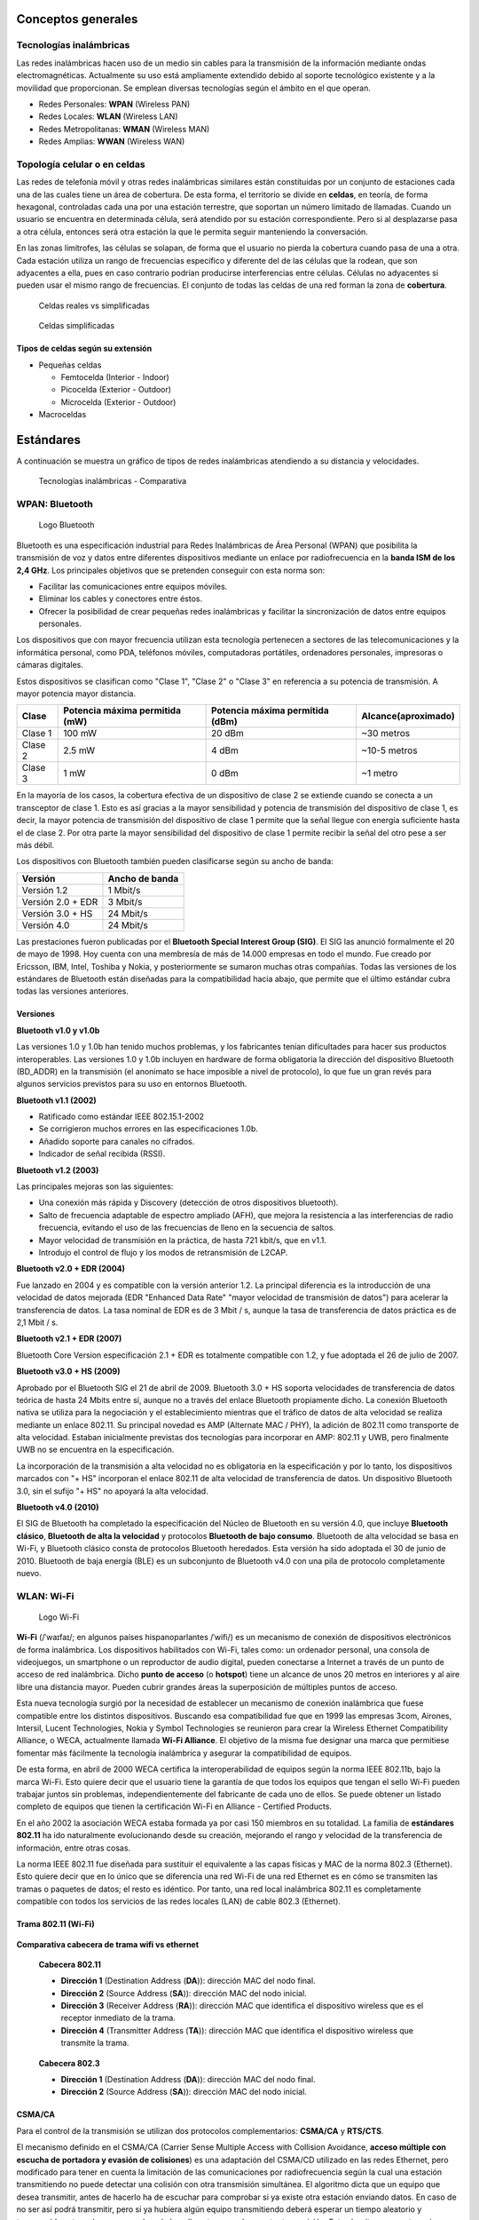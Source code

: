 Conceptos generales
===================

Tecnologías inalámbricas
-------------------------

Las redes inalámbricas hacen uso de un medio sin cables para la transmisión de la información mediante ondas electromagnéticas. Actualmente su uso está ampliamente extendido debido al soporte tecnológico existente y a la movilidad que proporcionan. Se emplean diversas tecnologías según el ámbito en el que operan.

- Redes Personales: **WPAN** (Wireless PAN)
- Redes Locales: **WLAN** (Wireless LAN)
- Redes Metropolitanas: **WMAN** (Wireless MAN)
- Redes Amplias: **WWAN** (Wireless WAN)

Topología celular o en celdas
------------------------------

Las redes de telefonía móvil y otras redes inalámbricas similares están constituidas por un conjunto de estaciones cada una de las cuales tiene un área de cobertura. De esta forma, el territorio se divide en **celdas**, en teoría, de forma hexagonal, controladas cada una por una estación terrestre, que soportan un número limitado de llamadas. Cuando un usuario se encuentra en determinada célula, será atendido por su estación correspondiente. Pero si al desplazarse pasa a otra célula, entonces será otra estación la que le permita seguir manteniendo la conversación.

En las zonas limítrofes, las células se solapan, de forma que el usuario no pierda la cobertura cuando pasa de una a otra. Cada estación utiliza un rango de frecuencias específico y diferente del de las células que la rodean, que son adyacentes a ella, pues en caso contrario podrían producirse interferencias entre células. Células no adyacentes si pueden usar el mismo rango de frecuencias. El conjunto de todas las celdas de una red forman la zona de **cobertura**.

.. figure:: images/tema07-000.png

   Celdas reales vs simplificadas


.. figure:: images/tema07-001.png

   Celdas simplificadas

Tipos de celdas según su extensión
++++++++++++++++++++++++++++++++++

- Pequeñas celdas

  - Femtocelda (Interior - Indoor)
  - Picocelda  (Exterior - Outdoor)
  - Microcelda (Exterior - Outdoor)

- Macroceldas

.. figure:: images/tema07-002.png


Estándares
==========

A continuación se muestra un gráfico de tipos de redes inalámbricas atendiendo a su distancia y velocidades.



.. figure:: images/tema07-003.png

   Tecnologías inalámbricas - Comparativa



WPAN: Bluetooth
---------------

.. figure:: images/tema07-004.png

   Logo Bluetooth

Bluetooth es una especificación industrial para Redes Inalámbricas de Área Personal (WPAN) que posibilita la transmisión de voz y datos entre diferentes dispositivos mediante un enlace por radiofrecuencia en la **banda ISM de los 2,4 GHz**. Los principales objetivos que se pretenden conseguir con esta norma son:

- Facilitar las comunicaciones entre equipos móviles.
- Eliminar los cables y conectores entre éstos.
- Ofrecer la posibilidad de crear pequeñas redes inalámbricas y facilitar la sincronización de datos entre equipos personales.

Los dispositivos que con mayor frecuencia utilizan esta tecnología pertenecen a sectores de las telecomunicaciones y la informática personal, como PDA, teléfonos móviles, computadoras portátiles, ordenadores personales, impresoras o cámaras digitales.

Estos dispositivos se clasifican como "Clase 1", "Clase 2" o "Clase 3" en referencia a su potencia de transmisión. A mayor potencia mayor distancia.


======== =============================== ================================ ====================
Clase    Potencia máxima permitida (mW)  Potencia máxima permitida (dBm)  Alcance(aproximado)
======== =============================== ================================ ====================
Clase 1  100 mW                          20 dBm                           ~30 metros
Clase 2  2.5 mW                          4 dBm                            ~10-5 metros
Clase 3  1 mW                            0 dBm                            ~1 metro
======== =============================== ================================ ====================

En la mayoría de los casos, la cobertura efectiva de un dispositivo de clase 2 se extiende cuando se conecta a un transceptor de clase 1. Esto es así gracias a la mayor sensibilidad y potencia de transmisión del dispositivo de clase 1, es decir, la mayor potencia de transmisión del dispositivo de clase 1 permite que la señal llegue con energía suficiente hasta el de clase 2. Por otra parte la mayor sensibilidad del dispositivo de clase 1 permite recibir la señal del otro pese a ser más débil.


Los dispositivos con Bluetooth también pueden clasificarse según su ancho de banda:

===================== ====================
Versión               Ancho de banda
===================== ====================
Versión 1.2           1 Mbit/s
Versión 2.0 + EDR	  3 Mbit/s
Versión 3.0 + HS	  24 Mbit/s
Versión 4.0	          24 Mbit/s
===================== ====================


Las prestaciones fueron publicadas por el **Bluetooth Special Interest Group (SIG)**. El SIG las anunció formalmente el 20 de mayo de 1998. Hoy cuenta con una membresía de más de 14.000 empresas en todo el mundo. Fue creado por Ericsson, IBM, Intel, Toshiba y Nokia, y posteriormente se sumaron muchas otras compañías. Todas las versiones de los estándares de Bluetooth están diseñadas para la compatibilidad hacia abajo, que permite que el último estándar cubra todas las versiones anteriores.

Versiones
+++++++++

**Bluetooth v1.0 y v1.0b**

Las versiones 1.0 y 1.0b han tenido muchos problemas, y los fabricantes tenían dificultades para hacer sus productos interoperables. Las versiones 1.0 y 1.0b incluyen en hardware de forma obligatoria la dirección del dispositivo Bluetooth (BD_ADDR) en la transmisión (el anonimato se hace imposible a nivel de protocolo), lo que fue un gran revés para algunos servicios previstos para su uso en entornos Bluetooth.

**Bluetooth v1.1 (2002)**

- Ratificado como estándar IEEE 802.15.1-2002
- Se corrigieron muchos errores en las especificaciones 1.0b.
- Añadido soporte para canales no cifrados.
- Indicador de señal recibida (RSSI).

**Bluetooth v1.2 (2003)**

Las principales mejoras son las siguientes:

- Una conexión más rápida y Discovery (detección de otros dispositivos bluetooth).
- Salto de frecuencia adaptable de espectro ampliado (AFH), que mejora la resistencia a las interferencias de radio frecuencia, evitando el uso de las frecuencias de lleno en la secuencia de saltos.
- Mayor velocidad de transmisión en la práctica, de hasta 721 kbit/s, que en v1.1.
- Introdujo el control de flujo y los modos de retransmisión de L2CAP.

**Bluetooth v2.0 + EDR (2004)**

Fue lanzado en 2004 y es compatible con la versión anterior 1.2. La principal diferencia es la introducción de una velocidad de datos mejorada (EDR "Enhanced Data Rate" "mayor velocidad de transmisión de datos") para acelerar la transferencia de datos. La tasa nominal de EDR es de 3 Mbit / s, aunque la tasa de transferencia de datos práctica es de 2,1 Mbit / s.

**Bluetooth v2.1 + EDR (2007)**

Bluetooth Core Version especificación 2.1 + EDR es totalmente compatible con 1.2, y fue adoptada el 26 de julio de 2007.

**Bluetooth v3.0 + HS (2009)**

Aprobado por el Bluetooth SIG el 21 de abril de 2009. Bluetooth 3.0 + HS soporta velocidades de transferencia de datos teórica de hasta 24 Mbits entre sí, aunque no a través del enlace Bluetooth propiamente dicho. La conexión Bluetooth nativa se utiliza para la negociación y el establecimiento mientras que el tráfico de datos de alta velocidad se realiza mediante un enlace 802.11. Su principal novedad es AMP (Alternate MAC / PHY), la adición de 802.11 como transporte de alta velocidad. Estaban inicialmente previstas dos tecnologías para incorporar en AMP: 802.11 y UWB, pero finalmente UWB no se encuentra en la especificación.

La incorporación de la transmisión a alta velocidad no es obligatoria en la especificación y por lo tanto, los dispositivos marcados con "+ HS" incorporan el enlace 802.11 de alta velocidad de transferencia de datos. Un dispositivo Bluetooth 3.0, sin el sufijo "+ HS" no apoyará la alta velocidad.

**Bluetooth v4.0 (2010)**

El SIG de Bluetooth ha completado la especificación del Núcleo de Bluetooth en su versión 4.0, que incluye **Bluetooth clásico**, **Bluetooth de alta la velocidad** y protocolos **Bluetooth de bajo consumo**. Bluetooth de alta velocidad se basa en Wi-Fi, y Bluetooth clásico consta de protocolos Bluetooth heredados. Esta versión ha sido adoptada el 30 de junio de 2010. Bluetooth de baja energía (BLE) es un subconjunto de Bluetooth v4.0 con una pila de protocolo completamente nuevo.

WLAN: Wi-Fi
------------

.. figure:: images/tema07-005.png
 
   Logo Wi-Fi

**Wi-Fi** (/ˈwaɪfaɪ/; en algunos países hispanoparlantes /ˈwifi/) es un mecanismo de conexión de dispositivos electrónicos de forma inalámbrica. Los dispositivos habilitados con Wi-Fi, tales como: un ordenador personal, una consola de videojuegos, un smartphone o un reproductor de audio digital, pueden conectarse a Internet a través de un punto de acceso de red inalámbrica. Dicho **punto de acceso** (o **hotspot**) tiene un alcance de unos 20 metros en interiores y al aire libre una distancia mayor. Pueden cubrir grandes áreas la superposición de múltiples puntos de acceso.

Esta nueva tecnología surgió por la necesidad de establecer un mecanismo de conexión inalámbrica que fuese compatible entre los distintos dispositivos. Buscando esa compatibilidad fue que en 1999 las empresas 3com, Airones, Intersil, Lucent Technologies, Nokia y Symbol Technologies se reunieron para crear la Wireless Ethernet Compatibility Alliance, o WECA, actualmente llamada **Wi-Fi Alliance**. El objetivo de la misma fue designar una marca que permitiese fomentar más fácilmente la tecnología inalámbrica y asegurar la compatibilidad de equipos.

De esta forma, en abril de 2000 WECA certifica la interoperabilidad de equipos según la norma IEEE 802.11b, bajo la marca Wi-Fi. Esto quiere decir que el usuario tiene la garantía de que todos los equipos que tengan el sello Wi-Fi pueden trabajar juntos sin problemas, independientemente del fabricante de cada uno de ellos. Se puede obtener un listado completo de equipos que tienen la certificación Wi-Fi en Alliance - Certified Products.

En el año 2002 la asociación WECA estaba formada ya por casi 150 miembros en su totalidad. La familia de **estándares 802.11** ha ido naturalmente evolucionando desde su creación, mejorando el rango y velocidad de la transferencia de información, entre otras cosas.

La norma IEEE 802.11 fue diseñada para sustituir el equivalente a las capas físicas y MAC de la norma 802.3 (Ethernet). Esto quiere decir que en lo único que se diferencia una red Wi-Fi de una red Ethernet es en cómo se transmiten las tramas o paquetes de datos; el resto es idéntico. Por tanto, una red local inalámbrica 802.11 es completamente compatible con todos los servicios de las redes locales (LAN) de cable 802.3 (Ethernet).


.. figure:: images/tema07-008.png


Trama 802.11 (Wi-Fi)
++++++++++++++++++++


.. figure:: images/tema07-010.png


**Comparativa cabecera de trama wifi vs ethernet**


.. figure:: images/tema07-011.png

   **Cabecera 802.11**

   - **Dirección 1** (Destination Address (**DA**)): dirección MAC del nodo final.
   - **Dirección 2** (Source Address (**SA**)): dirección MAC del nodo inicial.
   - **Dirección 3** (Receiver Address (**RA**)): dirección MAC que identifica el dispositivo wireless que es el receptor inmediato de la trama.
   - **Dirección 4** (Transmitter Address (**TA**)): dirección MAC que identifica el dispositivo wireless que transmite la trama.


.. figure:: images/tema07-011b.png

   **Cabecera 802.3**

   - **Dirección 1** (Destination Address (**DA**)): dirección MAC del nodo final.
   - **Dirección 2** (Source Address (**SA**)): dirección MAC del nodo inicial.


CSMA/CA
++++++++

Para el control de la transmisión se utilizan dos protocolos complementarios: **CSMA/CA** y **RTS/CTS**.

El mecanismo definido en el CSMA/CA (Carrier Sense Multiple Access with Collision Avoidance, **acceso múltiple con escucha de portadora y evasión de colisiones**) es una adaptación del CSMA/CD utilizado en las redes Ethernet, pero modificado para tener en cuenta la limitación de las comunicaciones por radiofrecuencia según la cual una estación transmitiendo no puede detectar una colisión con otra transmisión simultánea. El algoritmo dicta que un equipo que desea transmitir, antes de hacerlo ha de escuchar para comprobar si ya existe otra estación enviando datos. En caso de no ser así podrá transmitir, pero si ya hubiera algún equipo transmitiendo deberá esperar un tiempo aleatorio y transcurrido este, volver a comprobar si el medio esta ocupado por otra transmisión. Este algoritmo presenta varios problemas. Uno es que existe la posibilidad de que dos o mas equipos comprueben a la vez si se esta transmitiendo y al detectar que el canal esta libre, empiecen a emitir de forma simultanea. Este problema deberá ser solucionado por protocolos superiores como TCP que se encargarán de detectar pérdidas de información y pedir la retransmisión de esta. Así mismo, al ser el tiempo de espera, cuando se detecta el canal ocupado, tomado de forma aleatoria se consigue paliar en parte el problema de la concurrencia de equipos al comprobar el uso del canal. Otro es el problema conocido como “**terminal oculto**”, que se muestra en la siguiente ilustración.

.. figure:: images/tema07-012.png

   Estaciones inalàmbriques A, B y S


Este problema se produce cuando, estando los terminales “A”, “B” y “S” en la misma celda, cuya cobertura esta mostrada en azul, un terminal “A” tiene visibilidad de otro terminal “B” pero no de un terminal “S”, como se ve por su área de cobertura mostrada en verde. Un caso típico en el que puede pasar esto es que se encuentren en fila por lo que la distancia de “A” a “B” sea relativamente corta, pero la de “A” a “S” suficientemente larga como para que no se detecten, pero sin embargo “B” al estar a mitad de camino si tenga recepción de “S”, cuya área de cobertura se muestra en rojo. Esta situación también puede suceder por elementos arquitectónicos que impidan la visibilidad entre “A” y “S”, pero si permitan la comunicación entre “S” y “B” y entre “A” y “B”.

En esta situación el terminal “S” puede emitir para enviar información a “B”. Si el terminal “A” así mismo quisiera transmitir, escucharía el canal, y al no tener visibilidad de “S” encontrará el canal vacío y transmitirá. El problema surge del hecho de que “B” sí tiene visibilidad de ambos terminales, así que detectará ambas señales de forma simultánea, que interferirán y harán la comunicación inválida, y lo peor es que ni “A” ni “S” tendrán constancia del problema, así que la situación puede dilatarse en el tiempo indefinidamente.

Para solventar este problema, así como alguno más (por ejemplo la iteración entre clientes 802.11b y 802.11g) se implementó en estas redes Wi-Fi el protocolo RTS/CTS. Es obligatorio para los equipos tener implementado este protocolo, pero no lo es tenerlo activado, aunque por defecto suele estar activo para evitar problemas como el del terminal oculto.

Cuando el protocolo RTS/CTS esta activado, se añade al CSMA/CA, de manera que una vez que el terminal que ha detectado que nadie está transmitiendo, **enviará una trama RTS (Request To Send) al terminal destino**, indicándole que desea transmitir y, entre otros datos, cuanto tiempo (en bytes) durará esa transmisión. Si en terminal destino está en condiciones de recibir la información, **responderá con una trama CTS (Clear To Send)** repitiendo así mismo la información que indica cuanto tiempo durará la transmisión. Con este intercambio, se consigue que **el canal quede reservado** y los demás equipos sepan que han de esperar al menos el tiempo que se indica en las tramas RTS y CTS para poder transmitir ellos, y puesto que tanto emisor como receptor transmiten la información, todos aquellos sistemas que pudieran interferir con esa transmisión recibirán la trama RTS, la CTS o ambas.



Normas 802.11 más importantes
++++++++++++++++++++++++++++++

La familia de estándares desarrollados por la IEEE para tecnologías de **red inalámbricas (redes wifi)**. Originalmente ofrecía una velocidad de transmisión de 1 o 2 Mbps en la banda de frecuencia wifi de **2.4 GHz**. Se le conoce popularmente como **WIFI (WIreless-FIdelity)**. Tiene un área de cobertura aproximada de 100 metros.


.. figure:: images/tema07-014.png


========== ============= ================= ==========
Norma      Velocidad     Frecuencia        Año
========== ============= ================= ==========
802.11a    54 Mbps       5 Ghz (OFDM)      1999
802.11b    11 Mbps       2,4 Ghz (DSSS)    1999
802.11g    54 Mbps       2,4 Ghz (OFDM)    2003
802.11G +  108 Mbps      2,4 Ghz 
802.11n    300 Mbps      2,4 / 5 Ghz       2009
802.11ac   1 Gbps        5 Ghz             2014
802.11ad   7 Gbps        2,4 / 5 / 60 Ghz  2015?
========== ============= ================= ==========

.. admonition: Siglas:

  - OFDM: Orthogonal Frecuency División Multiplexing
  - DSSS: Direct Sequencing Spread Spectrum


**Otras normas**

- **802.11h**: regula la potencia de emisión de las redes Wifi, el objetivo es cumplir los **reglamentos europeos para redes inalámbricas a 5 GHz**.
- **802.11i**: Estándar de seguridad para redes wifi aprobado a mediados de 2004. En él se define al protocolo de **encriptación WPA2** basado en el algoritmo AES. Pretende mejorar la seguridad del cifrado wifi y añadir autenticación.
- **802.11j**: Estándar wifi **equivalente al 802.11h, en la regulación japonesa**.
- **802.11ac**: Estándar de conexión WiFi en desarrollo, con notables mejorías respecto a 802.11n, para que sea de uso común se calcula que será en 2014. Se utiliza parte de los estándares 802.11a y n. **Puede suministrar una velocidad de transmisión de más de 1 Gbps en la banda de 5 GHz**.
- **802.11ad**: Una propuesta de un estándar de conexión WiFi diseñado con WiGig, la evolución del 802.11ac. Para que sea de uso popular se calcula que será en 2015. Se utiliza parte de los estándares 802.11n y ac. Puede suministrar una velocidad de transmisión de **hasta 7 Gbps teóricos** en la banda de 60 GHz sin licencia, aunque también funciona en la de 2,4 y 5GHz, serán **routers tri-banda**. La banda de 60 GHz será usada en enlaces de corta distancia, y su señal es muy direccional. Otra ventaja es que el consumo de energía disminuirá con una misma tasa de datos de 802.11n o ac, siendo más eficiente para móviles y portátiles.

Seguridad y fiabilidad
+++++++++++++++++++++++

Uno de los problemas a los cuales se enfrenta actualmente la tecnología Wi-Fi es la progresiva saturación del espectro radioeléctrico, debido a la masificación de usuarios, esto afecta especialmente en las conexiones de larga distancia (mayor de 100 metros). En realidad Wi-Fi está diseñado para conectar ordenadores a la red a distancias reducidas, cualquier uso de mayor alcance está expuesto a un excesivo riesgo de interferencias.

Un muy elevado porcentaje de redes son instalados sin tener en consideración la seguridad convirtiendo así sus redes en redes abiertas (o completamente vulnerables ante el intento de acceder a ellas por terceras personas), sin proteger la información que por ellas circulan. De hecho, la configuración por defecto de muchos dispositivos Wi-Fi es muy insegura (routers, por ejemplo) dado que a partir del identificador del dispositivo se puede conocer la clave de éste; y por tanto acceder y controlar el dispositivo se puede conseguir en sólo unos segundos.

El acceso no autorizado a un dispositivo Wi-Fi es muy peligroso para el propietario por varios motivos. El más obvio es que pueden utilizar la conexión. Pero además, accediendo al Wi-Fi se puede monitorizar y registrar toda la información que se transmite a través de él (incluyendo información personal, contraseñas....).

Existen varias alternativas para garantizar la seguridad de estas redes. Las más comunes son la utilización de protocolos de cifrado de datos para los estándares Wi-Fi como el WEP, el WPA, o el WPA2 que se encargan de codificar la información transmitida para proteger su confidencialidad, proporcionados por los propios dispositivos inalámbricos. La mayoría de las formas son las siguientes:

- WEP, cifra los datos en su red de forma que sólo el destinatario deseado pueda acceder a ellos. Los cifrados de 64 y 128 bits son dos niveles de seguridad WEP. WEP codifica los datos mediante una “clave” de cifrado antes de enviarlo al aire. Este tipo de cifrado no está muy recomendado debido a las grandes vulnerabilidades que presenta ya que cualquier cracker puede conseguir sacar la clave, incluso aunque esté bien configurado y la clave utilizada sea compleja.
- WPA: presenta mejoras como generación dinámica de la clave de acceso. Las claves se insertan como dígitos alfanuméricos.
- Filtrado de MAC, de manera que sólo se permite acceso a la red a aquellos dispositivos autorizados. Es lo más recomendable si solo se va a usar con los mismos equipos, y si son pocos.
- Ocultación del punto de acceso: se puede ocultar el punto de acceso (Router) de manera que sea invisible a otros usuarios.
- El protocolo de seguridad llamado WPA2 (estándar 802.11i), que es una mejora relativa a WPA. En principio es el protocolo de seguridad más seguro para Wi-Fi en este momento. Sin embargo requieren hardware y software compatibles, ya que los antiguos no lo son.

Sin embargo, no existe ninguna alternativa totalmente fiable, ya que todas ellas son susceptibles de ser vulneradas.

La **Wi-Fi Alliance** distingue:

- **WPA-Personal y WPA2-Personal** (con PSK, clave pre-compartida)
- **WPA-Enterprise y WPA2-Enterprise** (autenticación 802.1x/EAP)

Los fabricantes comenzaron a producir la nueva generación de puntos de accesos apoyados en el protocolo WPA2 que utiliza el algoritmo de **cifrado AES (Advanced Encryption Standard)** superior al TKIP utilizado en WPA.

El WPA-Enterprise requiere de una infraestructura de autenticación 802.1x con un **servidor de autenticación**, generalmente un **servidor RADIUS**. Este presta un servicio AAA (`Authentication, Authorization and Accounting`, ‘autenticación, autorización y contabilización’)

El problema de las claves compartidas está en que todo usuario con acceso a la red conoce la clave, por lo que, si se quiere retirar el acceso a un usuario o grupo de usuarios o si la clave es descubierta por personas no autorizadas, se debe cambiar la clave y comunicarla a todos los usuarios de la red para que la cambien en sus dispositivos, procedimiento que suele ser lento e inseguro. Este problema es especialmente preocupante en entornos empresariales o con muchos usuarios, como en los centros docentes y universitarios.

El **estándar IEEE 802.1x** ofrece una solución a este problema, tanto a redes 802.3 como a 802.11. Consiste en que **cada usuario tiene sus propias credenciales de acceso a la red y se autentica con ellas**, independientemente de que ademas se utilice o no una clave compartida para acceder a la red.


.. admonition:: Siglas:

  - PSK: PreShared Key
  - EAP: Extensible Authentication Protocol


WPS (Wi-Fi Protected Setup)
++++++++++++++++++++++++++++

.. figure:: images/tema07-015.png


WPS (Wi-Fi Protected Setup) es un estándar de 2007, promovido por la Wi-Fi Alliance para facilitar la creación de redes WLAN. En otras palabras, WPS no es un mecanismo de seguridad por sí, se trata de la definición de diversos mecanismos para facilitar la configuración de una red WLAN segura con WPA2, pensados para minimizar la intervención del usuario en entornos domésticos o pequeñas oficinas (**SOHO: Small Office Home Office**). Concretamente, WPS define los mecanismos a través de los cuales los diferentes dispositivos de la red obtienen las credenciales (SSID y PSK) necesarias para iniciar el proceso de autenticación.

.. figure:: images/tema07-016.png

.. figure:: images/tema07-018.png



**Arquitectura técnica**

WPS define una arquitectura con tres elementos con roles diferentes:

- **Registrar (matriculador)**: dispositivo con la autoridad de generar o revocar las credenciales en la red. Tanto un AP como cualquier otra estación o PC de la red pueden tener este rol. Puede haber más de un Registrar en una red.
- **Enrollee (matriculado)**: dispositivo que solicita el acceso a la red WLAN.
- **Authenticator (autenticador)**: AP funcionando de proxy entre el Registrar y el Enrollee.


**Métodos**

WPS contempla cuatro tipos de configuraciones diferentes para el intercambio de credenciales, PIN (Personal Identification Number), PBC (Push Button Configuration), NFC (Near Field Communications) y USB (Universal Serial Bus):

- **PIN**: tiene que existir un PIN asignado a cada elemento que vaya a asociarse a la red. Este PIN tiene que ser conocido tanto por el Registrar, como por el usuario (Enrollee). Es necesaria la existencia de una interfaz (e.g. pantalla y teclado) para que el usuario pueda introducir el mencionado PIN.
- **PBC**: la generación y el intercambio de credenciales son desencadenados a partir que el usuario presiona un botón (físico o virtual) en el AP (o en otro elemento Registrar) y otro en el dispositivo. Notar que en el corto lapso de tiempo entre que se presiona el botón en el AP y se presiona en el dispositivo, cualquier otra estación próxima puede ganar acceso a la red.
- **NFC**: intercambio de credenciales a través de comunicación NFC. La tecnología NFC (Near Field Communication), basada en RFID (Radio Frequency IDentification) permite la comunicación sin hilos entre dispositivos próximos (0 - 20 cm). Entonces, el dispositivo Enrollee se tiene que situar al lado del Registrar para desencadenar la autenticación. De esta manera, cualquier usuario que tenga acceso físico al Registrar, puede obtener credenciales válidas.
- **USB**: con este método, las credenciales se transfieren mediante un dispositivo de memoria flash (e.g. pendrive) desde el Registrar al Enrollee.

Los métodos PBC, NFC y USB pueden usarse para configurar dispositivos sin pantalla ni teclado (e.g. impresoras, webcams, etc.), pero aunque el estándar contempla NFC y USB, todavía no se certifican estos mecanismos. Actualmente sólo el método PIN es obligatorio en todas las estaciones para obtener la certificación WPS; PBC es obligatorio sólo en APs.

**Vulnerabilidades**

Existe una falla de seguridad descubierta en diciembre del 2011 por Stefan Viehböck, la cual afecta a routers inalámbricos que tienen la función WPS (también llamada **QSS: Quick Security Setup**), la misma que en dispositivos actuales se encuentra habilitada por defecto. La falla **permite a un atacante recuperar el PIN WPS y con la misma la clave pre-compartida de la red WPA/WPA2** usando ataques de fuerza bruta en pocas horas. Los usuarios deben deshabilitar la función WPS como solución temporal. En ciertos dispositivos, es posible que no se pueda realizar dicho procedimiento.

WMAN: WiMAX
------------

.. figure:: images/tema07-019.png


WiMAX, siglas de Worldwide Interoperability for Microwave Access (interoperabilidad mundial para acceso por microondas), es una norma de transmisión de datos que utiliza las ondas de radio en las **frecuencias de 2,3 a 3,5 GHz** y puede tener una cobertura de **hasta 50 km y 70 Mbps**. En el estandar WiMAX2 (IEEE 802.16m) teóricamente sería posible alcanzar hasta 1 Gbps en reposo y 100 Mbps en movimiento en la descarga mediante la agrupación de canales.

Es una tecnología dentro de las conocidas como tecnologías de última milla, también conocidas como bucle local que permite la recepción de datos por microondas y retransmisión por ondas de radio. El estándar que define esta tecnología es el **IEEE 802.16**. Una de sus ventajas es dar servicios de banda ancha en zonas donde el despliegue de cable o fibra por la baja densidad de población presenta unos costos por usuario muy elevados (zonas rurales).

El único organismo habilitado para certificar el cumplimiento del estándar y la interoperabilidad entre equipamiento de distintos fabricantes es el **Wimax Forum**: todo equipamiento que no cuente con esta certificación, no puede garantizar su interoperabilidad con otros productos.

.. figure:: images/tema07-020.png

   Wireless Speed vs Mobility.png


El WiMAX se puede utilizar para una serie de aplicaciones, incluyendo conexiones de banda ancha para Internet, puntos de acceso, etc. Es similar a Wi-Fi, pero puede funcionar para distancias mucho mayores.

.. figure:: images/tema07-022.png


El ancho de banda y rango del WiMAX lo hacen adecuado para las siguientes aplicaciones potenciales:

- Proporcionar conectividad portátil de banda ancha móvil a través de ciudades y países por medio de una variedad de dispositivos.
- Proporcionar una alternativa inalámbrica al cable y línea de abonado digital (DSL) de "última milla" de acceso de banda ancha.
- Proporcionar datos, telecomunicaciones (VoIP) y servicios de IPTV (triple play).
- Proporcionar una fuente de conexión a Internet como parte de un plan de continuidad del negocio.
- Para redes inteligentes y medición.

.. figure:: images/tema07-023.png



WiMAX vs LMDS
++++++++++++++

**LMDS (Local Multipont Delivery Service)**: es una tecnología inalámbrica de acceso a la banda ancha, es también denominada como **WiBAS (Wireless Broadband Access System)**.

- Es un servicio de acceso inalámbrico de banda ancha regulado por el IEEE y se describe el 802 por LAN/MAN Standards Committee a través de los esfuerzos del Grupo de Trabajo **IEEE 802.16.1**.
- Trabaja fundamentalmente en la banda de los **26 GHz** y los 29 GHz, según las regulaciones locales aplicables. En los Estados Unidos, las frecuencias de 31,0 a 31,3 GHz se consideran también las frecuencias de LMDS.
- Está pensada para trabajar en modo punto a punto o punto-multipunto.
- Las radiocomunicaciones en la banda de 26 GHz **necesitan visibilidad directa entre antenas**.
- El abastecimiento del servicio LMDS, viene **limitado por las características del medio** y las exigencias de disponibilidad contratadas, entre otros factores técnicos.
- Se puede hablar de **distancias máximas entre 2,5 Km y 14 Km**, aunque las utilizaciones típicas de LMDS acostumbran a cubrir distancias de entre 3 y 5 Km., con un grado de disponibilidad muy alto.

**WiMAX** es una tecnología basada en estándares que permite la entrega de última milla de acceso inalámbrico de banda ancha como una alternativa al cable y DSL".

- La tecnología se basa en el estándar IEEE 802.16 (también denominado Broadband Wireless Access).
- Trabaja en la banda de **2 a 11 GHz**, por tanto, no le afectan las limitaciones de propagación de la banda de 26 GHz.
- Proporciona transmisión inalámbrica de datos usando varios de modos de transmisión, de punto a multipunto para portátiles y acceso a Internet completamente móvil.
- Una diferencia principal es que WiMAX puede trabajar **tanto sin visibilidad directa, como con visibilidad directa**.
- Otra diferencia fundamental es la capacidad de WiMAX de **adaptarse a las condiciones variables del medio**, mediante mecanismos de control de potencia emitida, modulación adaptativa y selección automática de frecuencia que permiten una combinación de abastecimiento y de velocidad de transmisión de datos superior.


WWAN: 4G
--------

Evolución de la tecnología móvil
+++++++++++++++++++++++++++++++++

==================================== ========================================================================
Generación                           Tecnología
==================================== ========================================================================
0G                                   - Radio analógica AM/FM (años 40)

1G                                   - Primeros teléfonos móviles: FM (años 80)
                                     - **TACS** [Total Access Communication System]

2G                                   - Transmisión digital de voz (años 90)
                                     - **GSM** [Global System for Mobile Communications]

2G transitional (2.5G, 2.75G)        - Nuevos servicios, p.j. MMS
                                     - **GPRS** [General Packet Radio Service]
                                     - EDGE [Enhaced Data rates for GSM Evolution]

3G                                   - Transmisión digital de voz y datos
                                     - **UMTS** [Universal Mobile Telecommunications System]

3G transitional (3.5G, 3.75G, 3.9G)  - **HSPA** [High Speed Packet Access] / **LTE** [Long Term Evolution]

4G	LTE Advanced (E-UTRA)            - **E-UTRA (LTE Advanced)**
==================================== ========================================================================


3GPP
++++

El **Proyecto Asociación de Tercera Generación** o más conocido por el acrónimo inglés **3GPP 3rd Generation Partnership Project** es una colaboración de grupos de asociaciones de telecomunicaciones, conocidos como Miembros Organizativos.


**Miembros organizativos**

================================================================== ================ ====================
Organización                                                       Procedencia      Web
================================================================== ================ ====================
The Association of Radio Industries and Businesses (**ARIB**)	   Japón            www.arib.or.jp
The Alliance for Telecommunications Industry Solutions (**ATIS**)  Estados Unidos   www.atis.org
China Communications Standards Association (**CCSA**)	           China            www.ccsa.org.cn
The European Telecommunications Standards Institute (**ETSI**)	   Europa           www.etsi.org
Telecommunications Technology Association (**TTA**)                Corea del Sur    www.tta.or.kr
Telecommunication Technology Committee (**TTC**)                   Japón            www.ttc.or.jp
================================================================== ================ ====================


El objetivo inicial del 3GPP era asentar las especificaciones de un sistema global de comunicaciones de tercera generación 3G para móviles basándose en las especificaciones del sistema evolucionado "Global System for Mobile Communications" GSM dentro del marco del proyecto internacional de telecomunicaciones móviles 2000 de la Unión Internacional de Telecomunicaciones ITU. Más tarde el objetivo se amplió incluyendo el desarrollo y mantenimiento de:

- El Sistema Global de telecomunicaciones móviles GSM incluyendo las tecnologías de radio-acceso evolucionadas del GSM (cómo por ejemplo GPRS o el EDGE).
- Un sistema de tercera generación evolucionado y más allá del sistema móvil basado en las redes de núcleo evolucionadas del 3GPP y las tecnologías de radio-acceso apoyadas por los miembros del proyecto (cómo por ejemplo la tecnología UTRAN y sus modos FDD y TDD).
- Un Subsistema Multimedia IP (IMS) desarrollado en un acceso de forma independiente.

La estandarización 3GPP abarca radio, redes de núcleo y arquitectura de servicio. El proyecto 3GPP se estableció en Diciembre del año 1988 y no se tiene que confundir con el Proyecto Asociación de Tercera Generación 2 (3GPP2), que tiene por objetivo la especificación de los estándares por otra tecnología 3G basada en el sistema IS95 (CDMA), y que es más conocido por el acrónimo CDMA2000. El equipo de apoyo 3GPP, también conocido como el Centro de Competencias Móviles se encuentra situado en las oficinas de la ETSI en Sophia Antípolis (Francia).

Los sistemas 3GPP se encuentran desplegados por la mayoría del territorio donde el mercado GSM está establecido. Mayormente encontramos sistemas de Versión 6, pero desde 2010, con el mercado de teléfonos inteligentes creciendo de forma exponencial, el interés por los sistemas HSPA+ y LTE está impulsando a las compañías a adoptar sistemas Versión 7 y de más avanzados.

Desde 2005, los sistemas 3GPP están siendo desarrollados en los mismos mercados que los sistemas 3GPP2 de tecnología CDMA. Eventualmente los estándares 3GPP2 desaparecerán dejando a los 3GPP como únicos estándares de tecnología móvil.

.. figure:: images/tema07-024.png

   3GPP vs 3GPP2



LTE
++++

3GPP Long Term Evolution Country Map.svg

.. figure:: images/tema07-025.png

   Lugares donde se ha adoptado la tecnología LTE (Julio 2017)

   - En ROJO: Lugares con servicios de LTE comercial
   - En AZUL: Lugares con despliegue de red LTE comercial en marcha o en proyecto
   - En GRIS: Lugares donde se están ejecutando pruebas en sistemas LTE (pre-acuerdo inicial)


**Comparativa LTE frente a LTE Advanced**

============================ ============================= ==============================
-                            LTE versión 8                 LTE Advanced
============================ ============================= ==============================
Pico de velocidad en bajada  300 Mbit/s                    1 Gbit/s
Pico de velocidad en subida  75 Mbit/s                     500 Mbit/s
============================ ============================= ==============================


**Especificaciones de la ITU**

El UIT-R (sector de las Radiocomunicaciones de la Unión Internacional de Telecomunicaciones) emitió en 2008 los requisitos que deberían cumplir la telefonía móvil y el servicio de acceso a Internet para ser considerados como 4G. Estas especificaciones se conocen como IMT-Advanced (International Mobile Telecommunications-Advanced)

Entre las especificaciones están:

- Servicio basado en protocolos de Internet (IP)
- Interoperatividad con estándares inalámbricos existentes.
- Una velocidad de datos nominal de 100 Mbit/s, mientras que el usuario se mueve físicamente a altas velocidades relativas a la estación, y 1 Gbit/s, mientras que el usuario y la estación se encuentran en posiciones relativamente fijas. Simplificando, 100 Mb/s en movimiento y 1Gb/s en reposo.
- Uso y compartición dinámica de los recursos de la red para soportar más usuarios simultáneos por celda.
- Ancho de banda del canal escalable de 5–20 MHz, opcionalmente hasta 40 MHz.
- Diversas mejoras en el uso del espectro.

.. note::
   
   Para las comunicaciones inalámbricas 3G, la ITU ya había emitido unas especificaciones conocidas como IMT-2000.


Dispositivos
============

Antenas
-------

Una antena es un dispositivo (**conductor metálico**) diseñado con el objetivo de **emitir o recibir ondas electromagnéticas** hacia el espacio libre. Una antena transmisora transforma voltajes en ondas electromagnéticas, y una receptora realiza la función inversa.

Existe una gran diversidad de tipos de antenas. En unos casos deben expandir en lo posible la potencia radiada, es decir, no deben ser directivas o direccionales (ejemplo: una emisora de radio comercial o una estación base de teléfonos móviles), otras veces deben serlo para canalizar la potencia en una dirección y no interferir a otros servicios (antenas entre estaciones de radioenlaces). También es una antena la que está integrada en la computadora portátil para conectarse a las redes Wi-Fi.

Diagramas de radiación
++++++++++++++++++++++

Es la representación gráfica de las características de radiación de una antena, en función de la dirección (coordenadas en azimut y elevación). Lo más habitual es **representar la densidad de potencia radiada**, aunque también se pueden encontrar diagramas de polarización o de fase. Atendiendo al diagrama de radiación, podemos hacer una clasificación general de los tipos de antena y podemos definir la **directividad de la antena (antena isotrópica, antena directiva, antena bidireccional, antena omnidireccional, ...)**


.. figure:: images/tema07-027.png

   Diagrama de radiación



Clases de antenas según su forma
++++++++++++++++++++++++++++++++

Existen 4 tipos básicos de antenas:

- antenas de hilo,
- antenas de apertura (parabólica)
- antenas planas


Asimismo, las agrupaciones de estas antenas (arrays) se suelen considerar en la literatura como otro tipo básico de antena.


Antenas de hilo
++++++++++++++++

.. figure:: images/tema07-028.png

   Antena logarítmica

Las antenas de hilo son antenas cuyos elementos radiantes son conductores de hilo que tienen una sección despreciable respecto a la longitud de onda de trabajo. Se utilizan extensamente en las bandas de MF, HF, VHF y UHF. Se pueden encontrar agrupaciones de antenas de hilo. Ejemplos de antenas de hilo son:

- El **monopolo** vertical
- El **dipolo** y su evolución, la antena Yagi
- La antena logarítmica, usada para televisión analógica
- La antena espira
- La antena helicoidal es un tipo especial de antena que se usa principalmente en VHF y UHF. Un conductor describe una hélice, consiguiendo así una polarización circular.

Antenas de apertura
+++++++++++++++++++

.. figure:: images/tema07-029.png


Las antenas de apertura son aquellas que utilizan superficies o aperturas para direccionar el haz electromagnético de forma que concentran la emisión y recepción de su sistema radiante en una dirección. **La más conocida y utilizada es la antena parabólica**, tanto en enlaces de radio terrestres como de satélite.

Hay varios tipos de antenas de apertura, como la antena de bocina, la antena parabólica, la antena parabólica del Radar Doppler y superficies reflectoras en general.


Antenas planas
+++++++++++++++

.. figure:: images/tema07-030.png

Un tipo particular de antena plana son las antenas de apertura sintética, típicas de los radares de apertura sintética (SAR).


Antenas de Array
+++++++++++++++++

.. figure:: images/tema07-031.png


Las antenas de array están formadas por un conjunto de dos o más antenas idénticas distribuidas y ordenadas de tal forma que en su conjunto se comportan como una única antena con un diagrama de radiación propio.

La característica principal de los arrays de antenas es que su diagrama de radiación es modificable, pudiendo adaptarlo a diferentes aplicaciones/necesidades. Esto se consigue controlando de manera individual la amplitud y fase de la señal que alimenta a cada uno de los elementos del array.


Atendiendo a la distribución de las antenas que componen un array podemos hacer la siguiente clasificación:

- **Arrays lineales**: Los elementos están dispuestos sobre una línea.
- **Arrays planos**: Los elementos están dispuestos bidimensionalmente sobre un plano.
- **Arrays conformados**: Los elementos están dispuestos sobre una superficie curva.

Puntos de acceso (AP: Access Point)
-----------------------------------

Uso de canales
++++++++++++++

Existen 14 canales, aunque en Europa solo se utilizan 13.

.. figure:: images/tema07-031b.png



Si deseamos crear una red Wi-Fi cuya cobertura esté soportada por varios puntos de acceso, deberemos de establecer los canales de los distintos puntos de acceso de forma que no se solapen. Canales Wi-Fi en 2,4 GHz

.. figure:: images/tema07-032.png


Por ello se recomienda utilizar los canales 1, 6 y 11. También pueden usarse 2, 7 y 12. Otra posibilidad son 3, 8 y 13.

.. figure:: images/tema07-033.png

   Topología celular con canales 1, 6 y 11


.. figure:: images/tema07-034.png

   Selección de canal en un punto de acceso



Modos básicos de funcionamiento
++++++++++++++++++++++++++++++++

Un punto de acceso (AP) puede configurar de muchas maneras, según la funcionalidad que queramos proporcionarle. Los modos básicos son:

- Modo punto de acceso
- Modo repetidor
- Modo puente (bridge)


**Modo Punto de Acceso**

En el modo de punto de acceso, los clientes deben utilizar el mismo SSID (nombre de red inalámbrica) y canal que el AP con el fin de conectarse. Si la seguridad inalámbrica está activada en el AP, será necesario que el cliente introduzca una contraseña para conectarse a la AP. En el modo de punto de acceso, múltiples clientes pueden conectarse al punto de acceso al mismo tiempo.


.. figure:: images/tema07-035.png


**Modo Repetidor**

En el modo de repetidor, el AP aumenta el alcance de la red inalámbrica mediante la ampliación de la cobertura inalámbrica de otro punto de acceso o router inalámbrico. Los puntos de acceso y router inalámbrico (si existiese) debe estar dentro del alcance del otro. Asegúrese de que todos los clientes, puntos de acceso y el router inalámbrico utilizan el mismo SSID (nombre de red inalámbrica) y el mismo canal.


.. figure:: images/tema07-036.png



**Modo Puente (Bridge)**

En el modo de puente, el AP se conectan dos LAN separadas que no pueden ser fácilmente conectadas entre sí mediante un cable. Por ejemplo, si hay dos LANs cableadas separadas por un pequeño patio, sería costoso enterrar los cables para la conexión entre las dos partes. Una mejor solución es utilizar dos AP para conectar de forma inalámbrica las dos LAN. En el modo de puente, ambas unidades AP no actuan como puntos de acceso.


.. figure:: images/tema07-037.png

.. note::

  El modo de puente no se especifica en los estándares Wi-Fi o IEEE. Este modo sólo funciona con dos unidades idénticas que soporten este modo. La comunicación con otros puntos de acceso (incluso de la misma marca) no está garantizada.




Interconexión de dispositivos inalámbricos
+++++++++++++++++++++++++++++++++++++++++++

Existen dos modos:

- **Modo ad hoc (no se utiliza AP)**
- **Modo infraestructura**


.. figure:: images/tema07-038.png

   Modo ad hoc (no se utiliza AP)


.. figure:: images/tema07-039.png

   Modo infraestructura



Routers inalámbricos
---------------------

Actualmente en hogares y pequeñas oficinas se utiliza frecuentemente unos dispositivos de enrutamiento básico entre la red local e Internet. Son **routers** que disponen de varios puertos RJ45 dispuestos a modo de **switch** y una antena que hace la función de **punto de acceso**.

.. figure:: images/tema07-040.png

   Router inalámbrico
